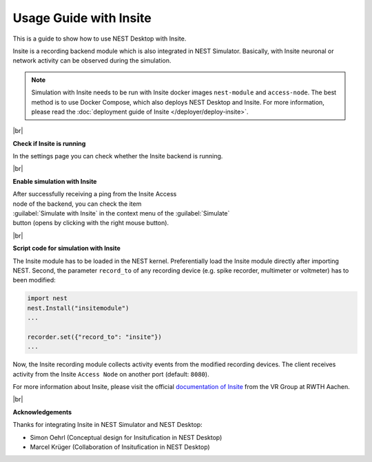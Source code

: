 Usage Guide with Insite
=======================

This is a guide to show how to use NEST Desktop with Insite.


Insite is a recording backend module which is also integrated in NEST Simulator.
Basically, with Insite neuronal or network activity can be observed during the simulation.


.. note::

  Simulation with Insite needs to be run with Insite docker images
  ``nest-module`` and ``access-node``.
  The best method is to use Docker Compose, which also deploys NEST Desktop and Insite.
  For more information, please read the :doc:`deployment guide of Insite </deployer/deploy-insite>`.

|br|

.. image:: ../_static/img/screenshots/settings-insite.png
  :align: left
  :target: #check-if-insite-is-running

.. _check-if-insite-is-running:

**Check if Insite is running**

In the settings page you can check whether the Insite backend is running.

|br|

.. image:: ../_static/img/screenshots/simulate-with-insite.png
  :align: right
  :target: #enable-simulation-with-insite

.. _enable-simulation-with-insite:

**Enable simulation with Insite**

| After successfully receiving a ping from the Insite Access
| node of the backend, you can check the item
| :guilabel:`Simulate with Insite` in the context menu of the :guilabel:`Simulate`
| button (opens by clicking with the right mouse button).

|br|

**Script code for simulation with Insite**

The Insite module has to be loaded in the NEST kernel.
Preferentially load the Insite module directly after importing NEST.
Second, the parameter ``record_to`` of any recording device
(e.g. spike recorder, multimeter or voltmeter) has to been modified:

.. code-block:: python

  import nest
  nest.Install("insitemodule")
  ...

  recorder.set({"record_to": "insite"})
  ...

Now, the Insite recording module collects activity events from the modified recording devices.
The client receives activity from the Insite ``Access Node`` on another port (default: ``8080``).

For more information about Insite, please visit the official
`documentation of Insite <https://vrgrouprwth.github.io/insite/>`__ from the VR Group at RWTH Aachen.

|br|

**Acknowledgements**

Thanks for integrating Insite in NEST Simulator and NEST Desktop:

- Simon Oehrl (Conceptual design for Insitufication in NEST Desktop)
- Marcel Krüger (Collaboration of Insitufication in NEST Desktop)


.. |br| raw:: html

  <div style="display:inline-block; width:100%"/>

